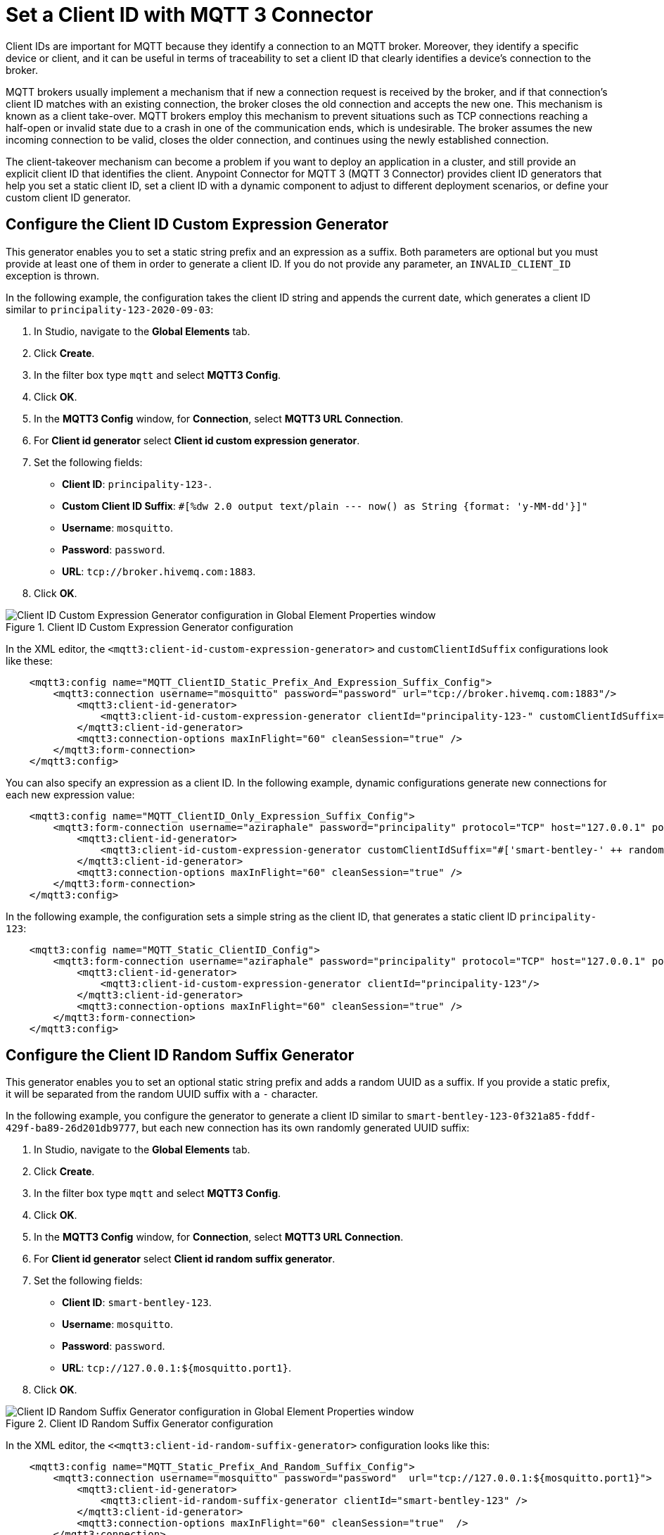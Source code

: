 = Set a Client ID with MQTT 3 Connector

Client IDs are important for MQTT because they identify a connection to an MQTT broker. Moreover, they identify a specific device or client,
and it can be useful in terms of traceability to set a client ID that clearly identifies a device's connection to the broker.

MQTT brokers usually implement a mechanism that if new a connection request is received by the broker, and if that connection's client ID matches with an existing connection, the broker closes the old connection and accepts the new one. This mechanism is known as a client take-over. MQTT brokers employ this mechanism to prevent situations such as TCP connections reaching a half-open or invalid state due to a crash in one of the communication ends, which is undesirable. The broker assumes the new incoming connection to be valid, closes the older connection, and continues using the newly established connection.

The client-takeover mechanism can become a problem if you want to deploy an application in a cluster, and still provide an explicit client ID that identifies the client. Anypoint Connector for MQTT 3 (MQTT 3 Connector) provides client ID generators that help you set a static client ID, set a client ID with a dynamic component to adjust to different deployment scenarios, or define your custom client ID generator.

== Configure the Client ID Custom Expression Generator

This generator enables you to set a static string prefix and an expression as a suffix. Both parameters are optional but you must provide at least one of them in order to generate a client ID. If you do not provide any parameter, an `INVALID_CLIENT_ID` exception is thrown.

In the following example, the configuration takes the client ID string and appends the current date, which generates a client ID similar to `principality-123-2020-09-03`:

. In Studio, navigate to the *Global Elements* tab.
. Click *Create*.
. In the filter box type `mqtt` and select *MQTT3 Config*.
. Click *OK*.
. In the *MQTT3 Config* window, for *Connection*, select *MQTT3 URL Connection*.
. For *Client id generator* select *Client id custom expression generator*.
. Set the following fields:
+
* *Client ID*: `principality-123-`.
* *Custom Client ID Suffix*: `#[%dw 2.0 output text/plain --- now() as String {format: 'y-MM-dd'}]"`
* *Username*: `mosquitto`.
* *Password*: `password`.
* *URL*: `tcp://broker.hivemq.com:1883`.
[start=7]
. Click *OK*.

.Client ID Custom Expression Generator configuration
image::mqtt3-expression-generator.png[Client ID Custom Expression Generator configuration in Global Element Properties window]

In the XML editor, the `<mqtt3:client-id-custom-expression-generator>` and `customClientIdSuffix` configurations look like these:

[source,xml,linenums]
----
    <mqtt3:config name="MQTT_ClientID_Static_Prefix_And_Expression_Suffix_Config">
        <mqtt3:connection username="mosquitto" password="password" url="tcp://broker.hivemq.com:1883"/>
            <mqtt3:client-id-generator>
                <mqtt3:client-id-custom-expression-generator clientId="principality-123-" customClientIdSuffix="#[%dw 2.0 output text/plain --- now() as String {format: 'y-MM-dd'}]"/>
            </mqtt3:client-id-generator>
            <mqtt3:connection-options maxInFlight="60" cleanSession="true" />
        </mqtt3:form-connection>
    </mqtt3:config>
----


You can also specify an expression as a client ID. In the following example, dynamic configurations generate new connections for each new expression value:

[source,xml,linenums]
----
    <mqtt3:config name="MQTT_ClientID_Only_Expression_Suffix_Config">
        <mqtt3:form-connection username="aziraphale" password="principality" protocol="TCP" host="127.0.0.1" port="${mosquitto.port1}">
            <mqtt3:client-id-generator>
                <mqtt3:client-id-custom-expression-generator customClientIdSuffix="#['smart-bentley-' ++ randomInt(1000) as String]"/>
            </mqtt3:client-id-generator>
            <mqtt3:connection-options maxInFlight="60" cleanSession="true" />
        </mqtt3:form-connection>
    </mqtt3:config>
----


In the following example, the configuration sets a simple string as the client ID, that generates a static client ID `principality-123`:

[source,xml,linenums]
----
    <mqtt3:config name="MQTT_Static_ClientID_Config">
        <mqtt3:form-connection username="aziraphale" password="principality" protocol="TCP" host="127.0.0.1" port="${mosquitto.port1}">
            <mqtt3:client-id-generator>
                <mqtt3:client-id-custom-expression-generator clientId="principality-123"/>
            </mqtt3:client-id-generator>
            <mqtt3:connection-options maxInFlight="60" cleanSession="true" />
        </mqtt3:form-connection>
    </mqtt3:config>
----


== Configure the Client ID Random Suffix Generator

This generator enables you to set an optional static string prefix and adds a random UUID as a suffix. If you provide a static prefix, it will be separated from the random UUID suffix with a `-` character.

In the following example, you configure the generator to generate a client ID similar to `smart-bentley-123-0f321a85-fddf-429f-ba89-26d201db9777`, but each new connection has its own randomly generated UUID suffix:

. In Studio, navigate to the *Global Elements* tab.
. Click *Create*.
. In the filter box type `mqtt` and select *MQTT3 Config*.
. Click *OK*.
. In the *MQTT3 Config* window, for *Connection*, select *MQTT3 URL Connection*.
. For *Client id generator* select *Client id random suffix generator*.
. Set the following fields:
+
* *Client ID*: `smart-bentley-123`.
* *Username*: `mosquitto`.
* *Password*: `password`.
* *URL*: `tcp://127.0.0.1:${mosquitto.port1}`.
[start=7]
. Click *OK*.

.Client ID Random Suffix Generator configuration
image::mqtt3-random-generator.png[Client ID Random Suffix Generator configuration in Global Element Properties window]

In the XML editor, the `<<mqtt3:client-id-random-suffix-generator>` configuration looks like this:


[source,xml,linenums]
----
    <mqtt3:config name="MQTT_Static_Prefix_And_Random_Suffix_Config">
        <mqtt3:connection username="mosquitto" password="password"  url="tcp://127.0.0.1:${mosquitto.port1}">
            <mqtt3:client-id-generator>
                <mqtt3:client-id-random-suffix-generator clientId="smart-bentley-123" />
            </mqtt3:client-id-generator>
            <mqtt3:connection-options maxInFlight="60" cleanSession="true"  />
        </mqtt3:connection>
    </mqtt3:config>
----


You can also omit the client ID prefix, in which case, the generator assigns a random UUID as your client ID. In the following example, you configure the generator to generate a client ID similar to `0f321a85-fddf-429f-ba89-26d201db9777`:

[source,xml,linenums]
----
    <mqtt3:config name="MQTT_Static_Prefix_And_Random_Suffix_Config">
        <mqtt3:connection username="mosquitto" password="mosquitto"  url="tcp://127.0.0.1:${mosquitto.port1}">
            <mqtt3:client-id-generator>
                <mqtt3:client-id-random-suffix-generator />
            </mqtt3:client-id-generator>
            <mqtt3:connection-options maxInFlight="60" cleanSession="true"  />
        </mqtt3:connection>
    </mqtt3:config>
----

== Configure a Custom Client ID Generator

You might want to supply your own custom client ID generator. To do so, you must be familiar with the Mule SDK subtypes, and the import and export annotations.


In the following example, you configure your own client ID generator:

. Create your own Java connector project.
. In the pom file of your connector project, add the MQTT 3 Connector as a dependency, for example:
+
[source,xml,linenums]
----
    <modelVersion>4.0.0</modelVersion>
    <groupId>org.example</groupId>
    <artifactId>mqtt3-extended-connector</artifactId>
    <version>1.0.0-SNAPSHOT</version>
    <packaging>mule-extension</packaging>
    <name>MQTT Extended Connector</name>

    <parent>
        <groupId>org.mule.extensions</groupId>
        <artifactId>mule-ee-core-modules-parent</artifactId>
    </parent>

    <dependencies>
        <dependency>
            <groupId>com.mulesoft.connectors</groupId>
            <artifactId>mule4-mqtt3-connector</artifactId>
            <version>1.0.0</version>
            <classifier>mule-plugin</classifier>
        </dependency>
    </dependencies>
----

[start=3]
. Create your connector's definition class, for example:
+
[source,java,linenums]
----
@Xml(prefix = "mqtt3-extended")
@Extension(name = "MQTT3Extended", category = SELECT)
public class MQTT3ExtendedConnector {
}
----

[start=4]
. In your custom extension, define your implementation for the `ClientIDGenerator` interface, exposed by the MQTT Connector:
+
MQTT Connector exposes the `ClientIDGenerator` interface, which only requires that you implement the method `generateClientID()`. At this point you will need to import this interface, which is exported by the MQTT 3 Connector, using the `@Import` annotation.
+
[source,java,linenums]
----
@Xml(prefix = "mqtt3-extended")
@Extension(name = "MQTT3Extended", category = SELECT)
@Import(type = ClientIDGenerator.class)
public class MQTT3ExtendedConnector {

}
----

[start=5]
. Define an implementation for the `ClientIDGenerator` interface:
+

[source,java,linenums]
----
@Alias("custom-client-id")
public class MyClientIdGenerator implements ClientIDGenerator {

  /**
   * Client id to be used to identify the connection to the MQTT broker.
   */
  @Parameter
  @DisplayName("Client ID")
  @Optional(defaultValue = "")
  @Expression(NOT_SUPPORTED)
  @ClientId
  protected String clientId;

  private String suffix = "my-custom-suffix";

  /**
   * @return a client ID that results from concatenating the clientId and a randomly generated UUID string.
   */
  @Override
  public String generateClientID() {
    return clientId + (clientId.isEmpty() ? "" : "-") + suffix;
  }
}
----
[start=6]
. Define the subtype in your connector definition and export your custom implementation:
+
To do so, make the previous defined implementation, available to the MQTT 3 Connector by defining your custom implementation as a `ClientIDGenerator` subtype in your connector class. Also export your `MyClientIdGenerator` class using the `@Export` annotation.
+
[source,java,linenums]
----
@Xml(prefix = "mqtt3-extended")
@Extension(name = "MQTT3Extended", category = SELECT)
@Import(type = ClientIDGenerator.class)
@Export(classes = {MyClientIdGenerator.class})
@SubTypeMapping(baseType = ClientIDGenerator.class, subTypes = {MyClientIdGenerator.class})
public class MQTT3ExtendedConnector {

}
----
+
After you set up your custom connector project, you are ready to access the new implementation from your application using the MQTT 3 Connector.

[start=7]
. In Studio, import both your custom connector and the MQTT 3 Connector in your application's `pom.xml` file, for example:
+
[source,xml,linenums]
----
	<groupId>com.mycompany</groupId>
	<artifactId>mqtt-custom-id-generator</artifactId>
	<version>1.0.0-SNAPSHOT</version>
	<packaging>mule-application</packaging>

	<name>mqtt-custom-id-generator</name>

	<properties>
		<project.build.sourceEncoding>UTF-8</project.build.sourceEncoding>
		<project.reporting.outputEncoding>UTF-8</project.reporting.outputEncoding>

		<app.runtime>4.3.0-20210719</app.runtime>
		<mule.maven.plugin.version>3.5.2</mule.maven.plugin.version>
	</properties>

	<build>
		<plugins>
			<plugin>
				<groupId>org.apache.maven.plugins</groupId>
				<artifactId>maven-clean-plugin</artifactId>
				<version>3.0.0</version>
			</plugin>
			<plugin>
				<groupId>org.mule.tools.maven</groupId>
				<artifactId>mule-maven-plugin</artifactId>
				<version>${mule.maven.plugin.version}</version>
				<extensions>true</extensions>
				<configuration>
					<sharedLibraries>
						<sharedLibrary>
							<groupId>org.eclipse.paho</groupId>
							<artifactId>org.eclipse.paho.client.mqttv3</artifactId>
						</sharedLibrary>
					</sharedLibraries>
				</configuration>
			</plugin>
		</plugins>
	</build>

	<dependencies>
		<dependency>
			<groupId>org.mule.connectors</groupId>
			<artifactId>mule-http-connector</artifactId>
			<version>1.5.25</version>
			<classifier>mule-plugin</classifier>
		</dependency>
		<dependency>
			<groupId>org.mule.connectors</groupId>
			<artifactId>mule-sockets-connector</artifactId>
			<version>1.2.1</version>
			<classifier>mule-plugin</classifier>
		</dependency>
		<dependency>
			<groupId>org.eclipse.paho</groupId>
			<artifactId>org.eclipse.paho.client.mqttv3</artifactId>
			<version>1.2.5</version>
		</dependency>
		<dependency>
		    <groupId>org.example</groupId>
		    <artifactId>mqtt3-extended-connector</artifactId>
		    <version>1.0.0-SNAPSHOT</version>
		    <classifier>mule-plugin</classifier>
		</dependency>
		<dependency>
		    <groupId>com.mulesoft.connectors</groupId>
		    <artifactId>mule4-mqtt3-connector</artifactId>
		    <version>1.0.0</version>
		    <classifier>mule-plugin</classifier>
		</dependency>
	</dependencies>
</project>
----
+
Now, if you try to create a new MQTT Connector configuration in your application, your custom client ID implementation should be in the list of available client ID generators.

[start=8]
. To use your custom ID generator in an MQTT Connector Configuration navigate to the *Global Elements* tab.
. Click *Create*.
. In the filter box type `mqtt` and select *MQTT3 Config*.
. Click *OK*.
. In the *MQTT3 Config* window, for *Connection*, select *MQTT3 URL Connection*.
. For *Client id generator* select *Custom client id*.
. Set the following fields:
* *Client ID*: `123`.
* *Username*: `mosquitto`.
* *Password*: `password`.
* *URL*: `tcp://broker.hivemq.com:1883"`.
[start=15]
. Click *OK*.

.Custom Client Generator configuration
image::mqtt3-custom-generator.png[Custom Client ID Generator configuration in Global Element Properties window]

In the XML editor, the  `<mqtt3:client-id-generator>` and `<mqtt3-extended:custom-client-id>` configurations look like this:

[source,xml,linenums]
----
<mqtt3:config name="MQTT3_Config">
	<mqtt3:connection username="mosquitto" password="password" url="tcp://broker.hivemq.com:1883">
		<mqtt3:client-id-generator >
			<mqtt3-extended:custom-client-id clientId="123" />
		</mqtt3:client-id-generator>
	</mqtt3:connection>
</mqtt3:config>
----

== See Also

* xref:mqtt3-connector-examples.adoc[MQTT3 Connector Examples]
* https://help.mulesoft.com[MuleSoft Help Center]
